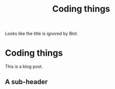 #+title: Coding things

Looks like the title is ignored by Blot.

* Coding things

This is a blog post.

** A sub-header
